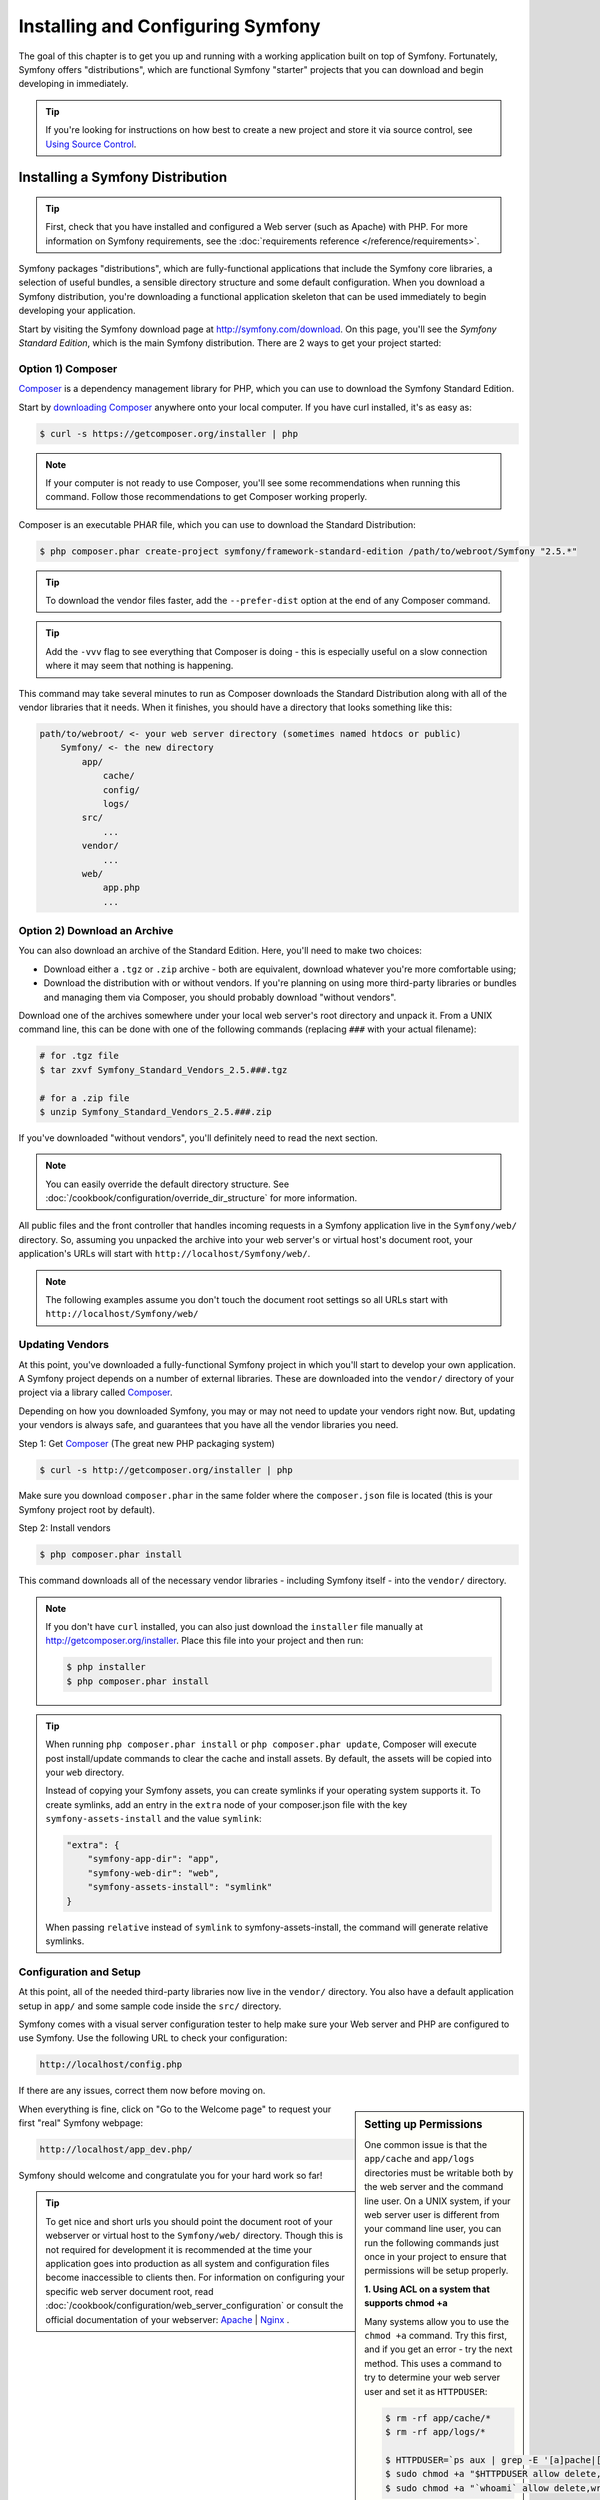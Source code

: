 .. index::
   single: Installation

Installing and Configuring Symfony
==================================

The goal of this chapter is to get you up and running with a working application
built on top of Symfony. Fortunately, Symfony offers "distributions", which
are functional Symfony "starter" projects that you can download and begin
developing in immediately.

.. tip::

    If you're looking for instructions on how best to create a new project
    and store it via source control, see `Using Source Control`_.

.. _installing-a-symfony2-distribution:

Installing a Symfony Distribution
---------------------------------

.. tip::

    First, check that you have installed and configured a Web server (such
    as Apache) with PHP. For more information on Symfony requirements, see the
    :doc:`requirements reference </reference/requirements>`.

Symfony packages "distributions", which are fully-functional applications
that include the Symfony core libraries, a selection of useful bundles, a
sensible directory structure and some default configuration. When you download
a Symfony distribution, you're downloading a functional application skeleton
that can be used immediately to begin developing your application.

Start by visiting the Symfony download page at `http://symfony.com/download`_.
On this page, you'll see the *Symfony Standard Edition*, which is the main
Symfony distribution. There are 2 ways to get your project started:

Option 1) Composer
~~~~~~~~~~~~~~~~~~

`Composer`_ is a dependency management library for PHP, which you can use
to download the Symfony Standard Edition.

Start by `downloading Composer`_ anywhere onto your local computer. If you
have curl installed, it's as easy as:

.. code-block:: bash

    $ curl -s https://getcomposer.org/installer | php

.. note::

    If your computer is not ready to use Composer, you'll see some recommendations
    when running this command. Follow those recommendations to get Composer
    working properly.

Composer is an executable PHAR file, which you can use to download the Standard
Distribution:

.. code-block:: bash

    $ php composer.phar create-project symfony/framework-standard-edition /path/to/webroot/Symfony "2.5.*"

.. tip::

    To download the vendor files faster, add the ``--prefer-dist`` option at
    the end of any Composer command.

.. tip::

    Add the ``-vvv`` flag to see everything that Composer is doing - this is
    especially useful on a slow connection where it may seem that nothing is
    happening.

This command may take several minutes to run as Composer downloads the Standard
Distribution along with all of the vendor libraries that it needs. When it finishes,
you should have a directory that looks something like this:

.. code-block:: text

    path/to/webroot/ <- your web server directory (sometimes named htdocs or public)
        Symfony/ <- the new directory
            app/
                cache/
                config/
                logs/
            src/
                ...
            vendor/
                ...
            web/
                app.php
                ...

Option 2) Download an Archive
~~~~~~~~~~~~~~~~~~~~~~~~~~~~~

You can also download an archive of the Standard Edition. Here, you'll
need to make two choices:

* Download either a ``.tgz`` or ``.zip`` archive - both are equivalent, download
  whatever you're more comfortable using;

* Download the distribution with or without vendors. If you're planning on
  using more third-party libraries or bundles and managing them via Composer,
  you should probably download "without vendors".

Download one of the archives somewhere under your local web server's root
directory and unpack it. From a UNIX command line, this can be done with
one of the following commands (replacing ``###`` with your actual filename):

.. code-block:: bash

    # for .tgz file
    $ tar zxvf Symfony_Standard_Vendors_2.5.###.tgz

    # for a .zip file
    $ unzip Symfony_Standard_Vendors_2.5.###.zip

If you've downloaded "without vendors", you'll definitely need to read the
next section.

.. note::

    You can easily override the default directory structure. See
    :doc:`/cookbook/configuration/override_dir_structure` for more
    information.

All public files and the front controller that handles incoming requests in
a Symfony application live in the ``Symfony/web/`` directory. So, assuming
you unpacked the archive into your web server's or virtual host's document root,
your application's URLs will start with ``http://localhost/Symfony/web/``.

.. note::

    The following examples assume you don't touch the document root settings
    so all URLs start with ``http://localhost/Symfony/web/``

.. _installation-updating-vendors:

Updating Vendors
~~~~~~~~~~~~~~~~

At this point, you've downloaded a fully-functional Symfony project in which
you'll start to develop your own application. A Symfony project depends on
a number of external libraries. These are downloaded into the ``vendor/`` directory
of your project via a library called `Composer`_.

Depending on how you downloaded Symfony, you may or may not need to update
your vendors right now. But, updating your vendors is always safe, and guarantees
that you have all the vendor libraries you need.

Step 1: Get `Composer`_ (The great new PHP packaging system)

.. code-block:: bash

    $ curl -s http://getcomposer.org/installer | php

Make sure you download ``composer.phar`` in the same folder where
the ``composer.json`` file is located (this is your Symfony project
root by default).

Step 2: Install vendors

.. code-block:: bash

    $ php composer.phar install

This command downloads all of the necessary vendor libraries - including
Symfony itself - into the ``vendor/`` directory.

.. note::

    If you don't have ``curl`` installed, you can also just download the ``installer``
    file manually at http://getcomposer.org/installer. Place this file into your
    project and then run:

    .. code-block:: bash

        $ php installer
        $ php composer.phar install

.. tip::

    When running ``php composer.phar install`` or ``php composer.phar update``,
    Composer will execute post install/update commands to clear the cache
    and install assets. By default, the assets will be copied into your ``web``
    directory.

    Instead of copying your Symfony assets, you can create symlinks if
    your operating system supports it. To create symlinks, add an entry
    in the ``extra`` node of your composer.json file with the key
    ``symfony-assets-install`` and the value ``symlink``:

    .. code-block:: json

        "extra": {
            "symfony-app-dir": "app",
            "symfony-web-dir": "web",
            "symfony-assets-install": "symlink"
        }

    When passing ``relative`` instead of ``symlink`` to symfony-assets-install,
    the command will generate relative symlinks.

Configuration and Setup
~~~~~~~~~~~~~~~~~~~~~~~

At this point, all of the needed third-party libraries now live in the ``vendor/``
directory. You also have a default application setup in ``app/`` and some
sample code inside the ``src/`` directory.

Symfony comes with a visual server configuration tester to help make sure
your Web server and PHP are configured to use Symfony. Use the following URL
to check your configuration:

.. code-block:: text

    http://localhost/config.php

If there are any issues, correct them now before moving on.

.. _book-installation-permissions:

.. sidebar:: Setting up Permissions

    One common issue is that the ``app/cache`` and ``app/logs`` directories
    must be writable both by the web server and the command line user. On
    a UNIX system, if your web server user is different from your command
    line user, you can run the following commands just once in your project
    to ensure that permissions will be setup properly.

    **1. Using ACL on a system that supports chmod +a**

    Many systems allow you to use the ``chmod +a`` command. Try this first,
    and if you get an error - try the next method. This uses a command to
    try to determine your web server user and set it as ``HTTPDUSER``:

    .. code-block:: bash

        $ rm -rf app/cache/*
        $ rm -rf app/logs/*

        $ HTTPDUSER=`ps aux | grep -E '[a]pache|[h]ttpd|[_]www|[w]ww-data|[n]ginx' | grep -v root | head -1 | cut -d\  -f1`
        $ sudo chmod +a "$HTTPDUSER allow delete,write,append,file_inherit,directory_inherit" app/cache app/logs
        $ sudo chmod +a "`whoami` allow delete,write,append,file_inherit,directory_inherit" app/cache app/logs


    **2. Using ACL on a system that does not support chmod +a**

    Some systems don't support ``chmod +a``, but do support another utility
    called ``setfacl``. You may need to `enable ACL support`_ on your partition
    and install setfacl before using it (as is the case with Ubuntu). This
    uses a command to try to determine your web server user and set it as
    ``HTTPDUSER``:

    .. code-block:: bash

		$ HTTPDUSER=`ps aux | grep -E '[a]pache|[h]ttpd|[_]www|[w]ww-data|[n]ginx' | grep -v root | head -1 | cut -d\  -f1`
		$ sudo setfacl -R -m u:"$HTTPDUSER":rwX -m u:`whoami`:rwX app/cache app/logs
		$ sudo setfacl -dR -m u:"$HTTPDUSER":rwX -m u:`whoami`:rwX app/cache app/logs

    If this doesn't work, try adding ``-n`` option.

    **3. Without using ACL**

    If you don't have access to changing the ACL of the directories, you will
    need to change the umask so that the cache and log directories will
    be group-writable or world-writable (depending if the web server user
    and the command line user are in the same group or not). To achieve
    this, put the following line at the beginning of the ``app/console``,
    ``web/app.php`` and ``web/app_dev.php`` files::

        umask(0002); // This will let the permissions be 0775

        // or

        umask(0000); // This will let the permissions be 0777

    Note that using the ACL is recommended when you have access to them
    on your server because changing the umask is not thread-safe.

    **4. Use the same user for the CLI and the web server**

    In development environments, it is a common practice to use the same unix
    user for the CLI and the web server because it avoids any of these permissions
    issues when setting up new projects. This can be done by editing your web server
    configuration (e.g. commonly httpd.conf or apache2.conf for Apache) and setting
    its user to be the same as your CLI user (e.g. for Apache, update the User
    and Group values).

When everything is fine, click on "Go to the Welcome page" to request your
first "real" Symfony webpage:

.. code-block:: text

    http://localhost/app_dev.php/

Symfony should welcome and congratulate you for your hard work so far!

.. image:: /images/quick_tour/welcome.png

.. tip::

    To get nice and short urls you should point the document root of your
    webserver or virtual host to the ``Symfony/web/`` directory. Though
    this is not required for development it is recommended at the time your
    application goes into production as all system and configuration files
    become inaccessible to clients then. For information on configuring
    your specific web server document root, read
    :doc:`/cookbook/configuration/web_server_configuration`
    or consult the official documentation of your webserver:
    `Apache`_ | `Nginx`_ .

Beginning Development
---------------------

Now that you have a fully-functional Symfony application, you can begin
development! Your distribution may contain some sample code - check the
``README.md`` file included with the distribution (open it as a text file)
to learn about what sample code was included with your distribution.

If you're new to Symfony, check out ":doc:`page_creation`", where you'll
learn how to create pages, change configuration, and do everything else you'll
need in your new application.

Be sure to also check out the :doc:`Cookbook </cookbook/index>`, which contains
a wide variety of articles about solving specific problems with Symfony.

.. note::

    If you want to remove the sample code from your distribution, take a look
    at this cookbook article: ":doc:`/cookbook/bundles/remove`"

Using Source Control
--------------------

If you're using a version control system like ``Git`` or ``Subversion``, you
can setup your version control system and begin committing your project to
it as normal. The Symfony Standard Edition *is* the starting point for your
new project.

For specific instructions on how best to setup your project to be stored
in Git, see :doc:`/cookbook/workflow/new_project_git`.

Ignoring the ``vendor/`` Directory
~~~~~~~~~~~~~~~~~~~~~~~~~~~~~~~~~~

If you've downloaded the archive *without vendors*, you can safely ignore
the entire ``vendor/`` directory and not commit it to source control. With
``Git``, this is done by creating and adding the following to a ``.gitignore``
file:

.. code-block:: text

    /vendor/

Now, the vendor directory won't be committed to source control. This is fine
(actually, it's great!) because when someone else clones or checks out the
project, they can simply run the ``php composer.phar install`` script to
install all the necessary project dependencies.

.. _`enable ACL support`: https://help.ubuntu.com/community/FilePermissionsACLs
.. _`http://symfony.com/download`: http://symfony.com/download
.. _`Git`: http://git-scm.com/
.. _`GitHub Bootcamp`: http://help.github.com/set-up-git-redirect
.. _`Composer`: http://getcomposer.org/
.. _`downloading Composer`: http://getcomposer.org/download/
.. _`Apache`: http://httpd.apache.org/docs/current/mod/core.html#documentroot
.. _`Nginx`: http://wiki.nginx.org/Symfony
.. _`Symfony Installation Page`:    http://symfony.com/download
